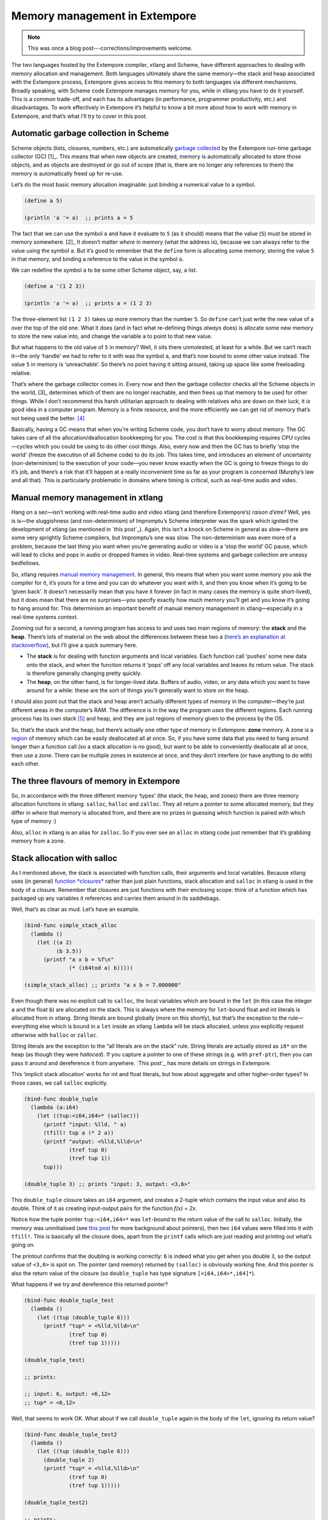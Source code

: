Memory management in Extempore
==============================

.. note:: This was once a blog post---corrections/improvements
          welcome.

The two languages hosted by the Extempore compiler, xtlang and Scheme,
have different approaches to dealing with memory allocation and
management. Both languages ultimately share the same memory—the stack
and heap associated with the Extempore process, Extempore gives access
to this memory to both languages via different mechanisms. Broadly
speaking, with Scheme code Extempore manages memory for you, while in
xtlang you have to do it yourself. This is a common trade-off, and each
has its advantages (in performance, programmer productivity, etc.) and
disadvantages. To work effectively in Extempore it’s helpful to know a
bit more about how to work with memory in Extempore, and that’s what
I’ll try to cover in this post.

Automatic garbage collection in Scheme
--------------------------------------

Scheme objects (lists, closures, numbers, etc.) are automatically
`garbage collected`_ by the Extempore run-time garbage collector
(GC) [1]_. This means that when new objects are created, memory is
automatically allocated to store those objects, and as objects are
destroyed or go out of scope (that is, there are no longer any
references to them) the memory is automatically freed up for re-use.

Let’s do the most basic memory allocation imaginable: just binding a
numerical value to a symbol.

.. code-block:: extempore

      (define a 5)

      (println 'a '= a)  ;; prints a = 5

The fact that we can use the symbol ``a`` and have it evaluate to ``5``
(as it should) means that the value (``5``) must be stored in memory
somewhere. [2]_ It doesn’t matter *where* in memory (what the address
is), because we can always refer to the value using the symbol ``a``.
But it’s good to remember that the ``define`` form is allocating some
memory, storing the value ``5`` in that memory, and binding a reference
to the value in the symbol ``a``.

We can redefine the symbol ``a`` to be some other Scheme object, say, a
list.

.. code-block:: extempore

      (define a '(1 2 3))

      (println 'a '= a)  ;; prints a = (1 2 3)

The three-element list ``(1 2 3)`` takes up more memory than the number
``5``. So ``define`` can’t just write the new value of ``a`` over the
top of the old one. What it does (and in fact what re-defining things
*always* does) is allocate some new memory to store the new value into,
and change the variable ``a`` to point to that new value.

But what happens to the old value of ``5`` in memory? Well, it sits
there unmolested, at least for a while. But we can’t reach it—the only
‘handle’ we had to refer to it with was the symbol ``a``, and that’s now
bound to some other value instead. The value ``5`` in memory is
‘unreachable’. So there’s no point having it sitting around, taking up
space like some freeloading relative.

That’s where the garbage collector comes in. Every now and then the
garbage collector checks all the Scheme objects in the world, [3]_
determines which of them are no longer reachable, and then frees up that
memory to be used for other things. While I don’t recommend this harsh
utilitarian approach to dealing with relatives who are down on their
luck, it *is* good idea in a computer program. Memory is a finite
resource, and the more efficiently we can get rid of memory that’s not
being used the better. [4]_

Basically, having a GC means that when you’re writing Scheme code, you
don’t have to worry about memory. The GC takes care of all the
allocation/deallocation bookkeeping for you. The cost is that this
bookkeeping requires CPU cycles—cycles which you could be using to do
other cool things. Also, every now and then the GC has to briefly ‘stop
the world’ (freeze the execution of all Scheme code) to do its job. This
takes time, and introduces an element of uncertainty (non-determinism)
to the execution of your code—you never know exactly when the GC is
going to freeze things to do it’s job, and there’s a risk that it’ll
happen at a really inconvenient time as far as your program is concerned
(Murphy’s law and all that). This is particularly problematic in domains
where timing is critical, such as real-time audio and video.

Manual memory management in xtlang
----------------------------------

Hang on a sec—isn’t working with real-time audio and video xtlang (and
therefore Extempore’s) *raison d’etre?* Well, yes is is—the sluggishness
(and non-determinism) of Impromptu’s Scheme interpreter was the spark
which ignited the development of xtlang (as mentioned in `this post`_).
Again, this isn’t a knock on Scheme in general as slow—there are some
very sprightly Scheme compilers, but Impromptu’s one was slow. The
non-determinism was even more of a problem, because the last thing you
want when you’re generating audio or video is a ‘stop the world’ GC
pause, which will lead to clicks and pops in audio or dropped frames in
video. Real-time systems and garbage collection are uneasy bedfellows.

So, xtlang requires `manual memory management`_. In general, this means
that when you want some memory you ask the compiler for it, it’s yours
for a time and you can do whatever you want with it, and then you know
when it’s going to be ‘given back’. It doesn’t necessarily mean that you
have it forever (in fact in many cases the memory is quite short-lived),
but it does mean that there are no surprises—you specify exactly how
much memory you’ll get and you know it’s going to hang around for. This
determinism an important benefit of manual memory management in
xtlang—especially in a real-time systems context.

Zooming out for a second, a running program has access to and uses two
main regions of memory: the **stack** and the **heap**. There’s lots of
material on the web about the differences between these two a (`here’s
an explanation at stackoverflow`_), but I’ll give a quick summary here.

-  The **stack** is for dealing with function arguments and local
   variables. Each function call ‘pushes’ some new data onto the stack,
   and when the function returns it ‘pops’ off any local variables and
   leaves its return value. The stack is therefore generally changing
   pretty quickly.
-  The **heap**, on the other hand, is for longer-lived data. Buffers of
   audio, video, or any data which you want to have around for a while:
   these are the sort of things you’ll generally want to store on the
   heap.

I should also point out that the stack and heap aren’t actually
different types of memory in the computer—they’re just different areas
in the computer’s RAM. The difference is in the way the program *uses*
the different regions. Each running process has its own stack [5]_ and
heap, and they are just regions of memory given to the process by the
OS.

So, that’s the stack and the heap, but there’s actually one other type
of memory in Extempore: **zone** memory. A zone is a `region`_ of memory
which can be easily deallocated all at once. So, if you have some data
that you need to hang around longer than a function call (so a stack
allocation is no good), but want to be able to conveniently deallocate
all at once, then use a zone. There can be multiple zones in existence
at once, and they don’t interfere (or have anything to do with) each
other.

The three flavours of memory in Extempore
-----------------------------------------

So, in accordance with the three different memory ‘types’ (the stack,
the heap, and zones) there are three memory allocation functions in
xtlang: ``salloc``, ``halloc`` and ``zalloc``. They all return a pointer
to some allocated memory, but they differ in *where* that memory is
allocated from, and there are no prizes in guessing which function is
paired with which type of memory :)

Also, ``alloc`` in xtlang is an alias for ``zalloc``. So if you ever see
an ``alloc`` in xtlang code just remember that it’s grabbing memory from
a zone.

Stack allocation with salloc
----------------------------

As I mentioned above, the stack is associated with function calls, their
arguments and local variables. Because xtlang uses (in general)
`function *closures*`_ rather than just plain functions, stack
allocation and ``salloc`` in xtlang is used in the body of a closure.
Remember that closures are just functions with their enclosing scope:
think of a function which has packaged up any variables it references
and carries them around in its saddlebags.

Well, that’s as clear as mud. Let’s have an example.

.. code-block:: extempore

      (bind-func simple_stack_alloc
        (lambda ()
          (let ((a 2)
                (b 3.5))
            (printf "a x b = %f\n"
                    (* (i64tod a) b)))))

      (simple_stack_alloc) ;; prints "a x b = 7.000000"

Even though there was no explicit call to ``salloc``, the local
variables which are bound in the ``let`` (in this case the integer ``a``
and the float ``b``) are allocated on the stack. This is always where
the memory for ``let``-bound float and int literals is allocated from in
xtlang. String literals are bound globally (more on this shortly), but
that’s the exception to the rule—everything else which is bound in a
``let`` inside an xtlang ``lambda`` will be stack allocated, unless you
explicitly request otherwise with ``halloc`` or ``zalloc``.

String literals are the exception to the “all literals are on the stack”
rule. String literals are actually stored as ``i8*`` on the heap (as
though they were *halloced*). If you capture a pointer to one of these
strings (e.g. with ``pref-ptr``), then you can pass it around and
dereference it from anywhere. `This post`_ has more details on strings
in Extempore.

This ‘implicit stack allocation’ works for int and float literals, but
how about aggregate and other higher-order types? In those cases, we
call ``salloc`` explicitly.

.. code-block:: extempore

      (bind-func double_tuple
        (lambda (a:i64)
          (let ((tup:<i64,i64>* (salloc)))
            (printf "input: %lld, " a)
            (tfill! tup a (* 2 a))
            (printf "output: <%lld,%lld>\n"
                    (tref tup 0)
                    (tref tup 1))
            tup)))

      (double_tuple 3) ;; prints "input: 3, output: <3,6>"

This ``double_tuple`` closure takes an ``i64`` argument, and creates a
2-tuple which contains the input value and also its double. Think of it
as creating input-output pairs for the function *f(x) = 2x*.

Notice how the tuple pointer ``tup:<i64,i64>*`` was ``let``-bound to the
return value of the call to ``salloc``. Initially, the memory was
uninitialised (see `this
post <2012-08-13-understanding-pointers-in-xtlang.org>`__ for more
background about pointers), then two ``i64`` values were filled into it
with ``tfill!``. This is basically all the closure does, apart from the
``printf`` calls which are just reading and printing out what’s going
on.

The printout confirms that the doubling is working correctly: ``6`` is
indeed what you get when you double ``3``, so the output value of
``<3,6>`` is spot on. The pointer (and memory) returned by ``(salloc)``
is obviously working fine. And this pointer is also the return value of
the closure (so ``double_tuple`` has type signature
``[<i64,i64>*,i64]*``).

What happens if we try and dereference this returned pointer?

.. code-block:: extempore

      (bind-func double_tuple_test
        (lambda ()
          (let ((tup (double_tuple 6)))
            (printf "tup* = <%lld,%lld>\n"
                    (tref tup 0)
                    (tref tup 1)))))

      (double_tuple_test)

      ;; prints:

      ;; input: 6, output: <6,12>
      ;; tup* = <6,12>

Well, that seems to work OK. What about if we call ``double_tuple``
again in the body of the ``let``, ignoring its return value?

.. code-block:: extempore

      (bind-func double_tuple_test2
        (lambda ()
          (let ((tup (double_tuple 6)))
            (double_tuple 2)
            (printf "tup* = <%lld,%lld>\n"
                    (tref tup 0)
                    (tref tup 1)))))

      (double_tuple_test2)

      ;; prints:

      ;; input: 6, output: <6,12> (in the 1st call to double_tuple)
      ;; input: 2, output: <2,4>  (in the 2nd call to double_tuple)
      ;; tup* = <2,4>

This isn’t right: ``tup*`` should still be the original tuple
``<6,12>``, because we’ve bound it the ``let``. But somewhere in the
process of calling ``double_tuple`` again (with a different argument:
``2``), the values in our original tuple (which we have a pointer to in
``tup``) have been overwritten.

Finally, consider this example:

.. code-block:: extempore

      (bind-func double_tuple_test3
        (lambda ()
          (let ((tup (double_tuple 6))
                (test_closure
                 (lambda ()
                   (printf "tup* = <%lld,%lld>\n"
                           (tref tup 0)
                           (tref tup 1)))))
            (test_closure))))

      (double_tuple_test3)

      ;; prints:

      ;; input: 6, output: <6,12>
      ;; tup* = <0,4508736416>

Wow. That’s not just wrong, that’s *super wrong*. What’s going on is
that the call to ``salloc`` inside the closure ``double_tuple`` doesn’t
keep the memory after the closure returns, because at this point all the
local variables get popped off the stack. Subsequent calls to *any*
closure will push new arguments and local variables *onto* the stack and
overwrite the memory that ``tup`` points to.

That’s what deallocating memory *means*: it doesn’t mean that the memory
gets set to zero, or that new values will be written in straight away,
but it means that the memory *might* be overwritten at any stage. Which,
from a programming perspective, is just as bad as having new data
written into it, because if you can’t trust that your pointer still
points to the value(s) you think it does then it’s pretty useless.

So, what we need in this case is to allocate some memory which will
still hang around after the closure returns. ``salloc`` isn’t up to the
task, but ``zalloc`` is.

Zone allocation with zalloc
---------------------------

Zone allocation is kindof like stack allocation, except with user
control over when the memory is freed (as opposed it happening at the
end of function execution, as with memory on the stack). Essentially
this means that we can push and pop zones off of a stack of memory zones
of user-defined size.

A memory zone can be created using the special ``memzone`` form.
``memzone`` takes as a first argument a zone size in bytes, and then an
arbitrary number of other forms (s-expressions) which make up the body
of the ``memzone``. The *extent* of the zone is defined by
``memzone``\ ’s s-expression. Anything within the body of the
``memzone`` s-expression is *in scope*.

Say we want to fill a memory region with ``i64`` values which just count
from ``0`` up to the length of the region (``region_length``). We’ll
need to allocate the memory for this region, and get a pointer to the
start of the region. We can do this using ``zalloc`` inside a
``memzone``.

.. code-block:: extempore

      (bind-func fill_buffer_memzone
        (lambda ()
          (memzone 100000  ;; size of memzone (in bytes)
                   (let ((region_length 1000)
                         (int_buf:i64* (zalloc region_length))
                         (i:i64 0))
                     (dotimes (i region_length)
                       (pset! int_buf i i))
                     (printf "int_buf[366] = %lld\n"
                             (pref int_buf 366))))))

      (fill_buffer_memzone) ;; prints "int_buf[366] = 366"

The code works as it should: as confirmed by the print statement. Notice
how the call to ``zalloc`` took an argument (``region_length``). This
tells ``zalloc`` how much memory to allocate from the zone. If we hadn’t
passed this argument (and it *is* optional), the default length is
``1``, to allocate enough memory for *one* ``i64``. All of the alloc
functions (``salloc``, ``halloc`` and ``zalloc``) can take this optional
size argument, and they all default to ``1`` if no argument is passed.

Let’s try another version of this code ``fill_buffer_memzone2``, but
with a much longer buffer of ``i64`` values.

.. code-block:: extempore

      (bind-func fill_buffer_memzone2
        (lambda ()
          (memzone 100000  ;; size of memzone (in bytes)
                   (let ((region_length 1000000)
                         (int_buf:i64* (zalloc region_length))
                         (i:i64 0))
                     (dotimes (i region_length)
                       (pset! int_buf i i))
                     (printf "int_buf[366] = %lld\n"
                             (pref int_buf 366))))))

      (fill_buffer_memzone2) ;; prints "int_buf[366] = 366"

This time, with a region length of one million, the code still works (at
least, the 367Th element is still correct), but the compiler also prints
a warning message to the log:

.. code-block:: bash

    Zone:0x7ff7ac99a100 size:100000 is full ... leaking 8000000 bytes
    Leaving a leaky zone can be dangerous ... particularly for concurrency

So what’s wrong? Well, remember that the ``memzone`` has a size (in
bytes) which is specified by its first argument. We can calculate how
much space ``int_buf`` will need (``region_length`` multiplied by 8,
because there are 8 bytes per ``i64``) and therefore how much of the
zone’s memory will be allocated with the call to ``(zalloc
region_length)``. If this number is *greater* than the memzone size,
then we’ll get the “Zone is full, leaking *n* bytes” warning—as we did
with ``fill_buffer_memzone2``.

When zones leak, the Extempore run-time will scramble to find extra
memory for you, but it will be from the heap—which is time-consuming and
it will never be deallocated. This is bad, so it’s always worth making
sure that the zones are big enough to start with.

``memzone`` calls can also be nested inside one another. When a new zone
is created (pushed) any calls to ``zalloc`` will be allocated from the
new zone (which is the **top** zone). When the extent of the zone is
reached it is **popped** and its memory is reclaimed. The new
**current** zone is then the next **top** zone. The zones are in a stack
in the ‘stack *data structure*’ sense of the term, but this is not the
stack that I was talking about earlier with ``salloc``. Hopefully that’s
not too confusing. So we’ll talk about pushing and popping zones from
the *zone stack*, but it’s still all done with ``memzone`` and
``zalloc``.

By default each process has an initial **top** zone with 1M of memory.
If no user defined zones are created (i.e. no uses of ``memzone``) then
any and all calls to zalloc will slowly (or quickly) use up this 1M of
memory—you’ll know when it runs out as you’ll get about a gazillion
memory leak messages.

In general this is the zone story. But to complicate things slightly
there are two special zones.

#. The **audio zone**: there is a zone allocated for each audio frame
   processed, be that sample by sample, or buffer by buffer. The zones
   extent is for the duration of the audio frame (i.e. is deallocated at
   the end of the frame). The `DSP basics`_ post covers audio processing
   in Extempore.

#. **Closure zones**: all ‘top level’ closures (any closure created
   using ``bind-func``) has an associated zone created at compile time
   (not at run-time, although this distinction is quite blurry in
   Extempore). The ``bind-func`` zone default size is 8KB, however,
   ``bind-func`` has an optional argument to specify any arbitrary
   ``bind-func`` zone size.

To allocate memory from a closure’s zone, we need a ``let`` outside the
``lambda``. Anything ``zalloc``\ ’ed from there will come from the
closure’s zone. Anything ``zalloc``\ ’ed from *inside* the closure will
come from whatever the top zone is at the time—usually the default zone
(unless you’re in an enclosing ``memzone``).

As an example, let’s revisit our ‘fill buffer’ examples from earlier.
With a region length of one thousand:

.. code-block:: extempore

      (bind-func fill_buffer_closure_zone
        (let ((region_length 1000)
              (int_buf:i64* (zalloc region_length))
              (i:i64 0))
          (lambda ()
            (dotimes (i region_length)
              (pset! int_buf i i))
            (printf "int_buf[366] = %lld\n"
                    (pref int_buf 366)))))

The ``let`` where ``int_buf`` is allocated is outside the ``lambda``
form, so the memory will be coming from the zone associated with the
closure ``fill_buffer_closure_zone``. When we try and compile that, we
get the warning:

.. code-block:: bash

    Zone:0x7fb8b3a4a610 size:8192 is full ... leaking 32 bytes
    Leaving a leaky zone can be dangerous ... particularly for concurrency

Let’s try it again, but with a ‘zone size’ argument to ``bind-func``

.. code-block:: extempore

      (bind-func fill_buffer_closure_zone2 10000 ;; zone size: 10KB
        (let ((region_length 1000)
              (int_buf:i64* (zalloc region_length))
              (i:i64 0))
          (lambda ()
            (dotimes (i region_length)
              (pset! int_buf i i))
            (printf "int_buf[366] = %lld\n"
                    (pref int_buf 366)))))

      (fill_buffer_closure_zone2) ;; prints "int_buf[366] = 366"

Sweet—no more warnings, and the buffer seems to be getting filled
nicely.

This type of thing is very useful for holding data closed over by the
top level closure. For example, an audio delay closure might specify a
large ``bind-func`` zone size and then allocate an audio buffer to be
closed over. The example file ``examples/core/audio-dsp.xtm`` has lots
of examples of this.

The ``bind-func`` zone will live for the extent of the top level
closure, and will be refreshed if the closure is rebuilt (i.e. the old
zone will be destroyed and a new zone allocated).

Heap allocation with halloc
---------------------------

Finally, we meet ``halloc``, the Extempore function for allocating
memory from the heap. The heap is for long-lived memory, such as data
that you want to keep hanging around for the life of the program.

You can use ``halloc`` anywhere you would use ``salloc`` or ``zalloc``
and it will give you a pointer to some memory on the heap. So, let’s
revisit the ``double_tuple_test3`` example from earlier, which didn’t
work because the memory for ``tup`` on the stack went out of scope when
the closure returned. If we replace the ``salloc`` with a ``halloc``:

.. code-block:: extempore

      (bind-func double_tuple_halloc
        (lambda (a:i64)
          (let ((tup:<i64,i64>* (halloc))) ;; halloc instead of salloc
            (tfill! tup a (* 2 a))
            tup)))

      (bind-func double_tuple_halloc_test
        (lambda ()
          (let ((tup (double_tuple_halloc 4))
                (test_closure
                 (lambda ()
                   (printf "tup* = <%lld,%lld>\n"
                           (tref tup 0)
                           (tref tup 1)))))
            (test_closure))))

      (double_tuple_halloc_test) ;; prints "tup* = <4,8>"

Now, the returned tuple pointer ``tup`` is a heap pointer, so we can
refer to it from *anywhere* without any issues. In fact, the only way to
deallocate memory which has been ``halloc``\ ’ed and free it up for
re-use is to use the xtlang function ``free`` (which is the same as
calling ``free`` in C).

In practice, a lot of the times where you want long-lived memory you’ll
want it to be associated with a closure anyway, so the closure’s zone is
a better option than the heap for memory allocation, as in the
``fill_buffer_closure_zone2`` example above. This has the added
advantage that if you re-compile the closure, because you’ve changed the
functionality or whatever, all the memory in the zone is freed and
re-bound, which is often what you want.

Where you *may* want to use ``halloc`` to allocate memory on the heap,
is in binding global data structures which you want to have accessible
from anywhere in your xtlang code. Binding global xtlang variables is
the job of ``bind-val``.

*Note:* ``bind-val`` *is currently undergoing some reworking, so watch
this space for best practices.*

Choosing the right memory for the job
-------------------------------------

Each different alloc function is good for different things, and the
general idea to keep in mind is that you want your memory to hang around
for as long as you need it to—and *no longer*. Sometimes you only need
data in the body of a closure—then ``salloc`` is the way to go. Other
times you want it to be around for as long as the closure remains
unchanged, then ``zalloc`` is the right choice. Also, if you’re going to
be alloc’ing a whole lot of objects for a specific algorithmic task and
want to be able to conveniently let go of them all when you’re done,
then creating a new zone with ``memzone`` and using ``zalloc`` is a good
way to go. Finally, if you know that a particular buffer of data is
going to hang around for the life of the program, then use ``halloc``.

It’s worth acknowledging that memory management in xtlang is a ‘training
wheels off’ scenario. It’s a joy to have the low level control and
performance of direct memory access, but there are also opportunities to
really mess things up in a way that’s trickier to do in higher-level
languages. Remember that memory is a finite resource. Don’t try and
allocate a memory region of 10\ :sup:`15` 8-byte ``i64``:

.. code-block:: extempore

      (bind-func fill_massive_buffer
        (lambda ()
          (let ((region_length 1000000000000000)
                (int_buf:i64* (zalloc region_length))
                (i:i64 0))
            (dotimes (i region_length)
              (pset! int_buf i i))
            (printf "int_buf[366] = %lld\n"
                    (pref int_buf 366)))))

      (fill_massive_buffer)

When I call ``(fill_massive_buffer)`` on my computer (with 8GB of RAM),
disaster strikes.

.. code-block:: bash

    Zone:0x7fc5cbc268c0 size:100000 is full ... leaking 8000000000000000 bytes
    Leaving a leaky zone can be dangerous ... particularly for concurrency
    extempore(21386,0x11833d000) malloc: *** mmap(size=8000000000000000) failed (error code=12)
    error: can't allocate region
    set a breakpoint in malloc_error_break to debug
    Segmentation fault: 11

If you’re not used to working directly with memory, you’ll almost
certainly crash (segfault) Extempore when you start out. In fact, be
prepared to crash things *a lot* at first. Don’t be discouraged: once
you get your head around the three-fold memory model and where each
allocation function is getting its memory from, it’s much easier to
write clean and performant code in xtlang. And from there, the
performance and control of working with ‘bare metal’ types opens up lots
of cool possibilities.

.. [1]
   Extempore uses a tri-color (quad treadmill extension) mark-and-sweep
   garbage collector for those who are into that sort of thing.

.. [2]
   `This post <2012-08-13-understanding-pointers-in-xtlang.org>`__
   covers in more detail how computers store data in memory.

.. [3]
   Well, at least the world of your Extempore process, which *is* the
   world as far as the GC is concerned.

.. [4]
   I guess it also shows the danger of anthromorphising bit patterns in
   memory. Lots of life lessons in this blog post

.. [5]
   actually each *thread* has its own stack

.. _garbage collected: http://en.wikipedia.org/wiki/Garbage_collection_(computer_science)
.. _this post: ../2012-08-07-Extempore-philosophy.org
.. _manual memory management: http://en.wikipedia.org/wiki/Manual_memory_management
.. _here’s an explanation at stackoverflow: http://stackoverflow.com/questions/79923/what-and-where-are-the-stack-and-heap
.. _region: http://en.wikipedia.org/wiki/Region-based_memory_management
.. _function *closures*: 2012-08-09-xtlang-type-reference.org
.. _This post: 2012-08-09-xtlang-type-reference.org
.. _DSP basics: 2012-06-07-dsp-basics-in-extempore.org

Understanding pointers in xtlang
--------------------------------

xtlang’s pointer types may cause some confusion for those who aren’t
used to (explicitly) working with reference types. That’s nothing to be
ashamed of—the whole `pass by value`_/`pass by reference`_ thing can
take a bit to get your head around.

So what does it mean to say that xtlang supports pointer types? Simply
put, this means that we can use variables in our program to store not
just values, but the *addresses* of values in memory. A few examples
might help to clarify things.

The ``let`` form in xtlang (as in Scheme) is a way of binding or
assigning variables: giving a name to a particular value. If we want to
keep track of the number of cats you have, then we can create a variable
``num_cats``

.. code-block:: extempore

      (bind-func print_num_cats
        (lambda ()
          (let ((num_cats:i64 4))
            ;; the i64 printf format specifier is %lld
            (printf "You have %lld cats!\n" num_cats))))

      (print_num_cats) ;; prints "You have 4 cats!"

What’s happening here is that the ``let`` assigns the value ``4`` to the
variable ``num_cats``, so that whenever the program sees the variable
``num_cats`` it’ll look in the ``num_cats`` ‘place’ in memory and use
whatever value is stored there. The computer’s memory is laid out like a
row of little boxes, and each box has an address (the location of the
box) and also a value (what’s *in* the box).

.. raw:: html

   <div class="ui image segment">
     <img src="/img/pointer-tut-1.png" alt="">
   </div>

In this image the computer’s memory is represented by the blue boxes.
Each box has an address (the number below the box), an in this picture
you can see that this is only a subset of the total number of memory
boxes (in a modern computer there are millions of memory boxes).

The variable ``num_cats`` keeps track of the value that we’re interested
in. In this case the address of that value is ‘memory location 26’, but
it could easily be any other location (and indeed will almost certainly
be different if the closure ``print_num_cats`` is called again).

Once a variable exists, we can change its value with ``set!``:

.. code-block:: extempore

      (bind-func print_num_cats2
        (lambda ()
          (let ((num_cats:i64 4))
            (printf "You have %lld cats... " num_cats)
            (set! num_cats 13)
            (printf "and now you have %lld cats!\n" num_cats))))

      (print_num_cats2)
      ;; prints "You have 4 cats... and now you have 13 cats!"

The ``set!`` function changes the value of ``num_cats``: it sets a new
value into the memory location that ``num_cats`` refers to. In
``print_num_cats2`` the value of ``num_cats`` starts out as ``4``, so
the first ``printf`` call prints “You have 4 cats…”. The memory at this
point might look like this:

.. raw:: html

   <div class="ui image segment">
     <img src="/img/pointer-tut-2a.png" alt="">
   </div>

But then a new value (``13``) is set into ``num_cats`` with the call to
``set!``, so the second call to ``printf`` prints “and now you have 13
cats!”. After the call to ``set!``, this is what the memory looks like:

.. raw:: html

   <div class="ui image segment">
     <img src="/img/pointer-tut-2b.png" alt="">
   </div>

Notice how this time the memory address for ``num_cats`` is different to
what it was the previous time (28 rather than 26). This is because the
``let`` rebinds all its variable-value pairs each time it is entered,
and then forgets them when it is exited (that is, when the paren
matching the opening paren is reached).

Pointers: storing memory addresses as values
--------------------------------------------

What we’ve done so far is store the value (how many cats we have) into
the variable ``num_cats``. The value has an address in memory, but as a
programmer we don’t necessarily know what that address is, just that we
can refer to the value using the name ``num_cats``. It’s important to
note that the *compiler* knows what the address is—in fact as far as the
compiler is concerned every variable is just an address. But the
compiler allows us to give these variables names, which makes the code
much easier to write and understand.

Pointer types in xtlang are indicated with an asterisk (``*``), for
example the type ``i64*`` represents a pointer to a 64-bit integer
(sometimes called an ``i64``-pointer). With pointers, we actually assign
the *address itself* in a variable. That’s the reason it’s called a
pointer: because it points to (is a reference to) the value.

Let’s update our code for printing the number of cats to use a pointer
to the value, rather than the value itself. Notice how the type of
``num_cats_ptr`` is ``i64*`` (a pointer to an ``i64``) rather than just
an ``i64`` like it was before.

.. code-block:: extempore

      (bind-func print_num_cats3
        (lambda ()
          (let ((num_cats_ptr:i64* (zalloc)))
            (printf "You have %lld cats!\n" num_cats_ptr))))

      (print_num_cats3) ;; prints "You have 4555984976 cats!"

There are a couple of other changes to the code. Firstly, we no longer
bind the value straight away (as we were doing with ``(num_cats:i64
4)``), but instead we make a call to ``zalloc``. This is the way to get
pointers in xtlang: through a call to an ‘alloc’ function. [1]_
``zalloc`` is a function which ‘allocates’ and returns the *address*
(i.e. a pointer) of some memory which can be used to store the value in.
This address is the assigned to the variable ``num_cats_ptr``, just like
the number ``4`` was assigned to ``num_cats`` in the earlier examples.
The orange bar on the variable name indicates that it’s a pointer.

So why does ``print_num_cats3`` print such a weird (on my machine:
4555984976 cats!) answer? Well, it’s because we’re trying to print it as
an ``i64`` *value* (using ``%lld`` in the ``printf`` format string), but
it’s not an ``i64`` value—it’s the *address* of a memory location where
an ``i64`` value is located. On a 64-bit system (such as the laptop I’m
writing this blog post on) the pointers *are* actually 64-bit integers,
because an integer is a pretty sensible way to store an address.

Incidentally, this is one of the key benefits (and driving forces
behind) the switch from 32 to 64 bit architectures—the need for more
memory addresses. If a pointer is a 32 bit integer, then you can only
‘address’ about 4.3 billion (2:sup:`32`) different memory locations.
This might seem like a lot, but as more and more computers came with
more than 4.3Gb of RAM installed, so the need for 64-bit pointers became
more pressing. There are workarounds, but having a larger addressable
space is a key benefit of 64-bit architectures [2]_. And it helps to
remember that pointers *are* just integers, but they’re not like the int
types that we use to store and manipulate data.

In ``print_num_cats3`` we don’t set any value into that location, we
only deal with the address. In fact, the memory this address points to
is referred to as *uninitialised*, which is a name for memory that has
been allocated but hasn’t had any values set into it. In Extempore,
uninitialised memory will be ‘zeroed out’, meaning all of the bits will
be set to ``0``. So for an ``i64`` this will be the integer value ``0``.

After the call to ``zalloc``, the memory therefore will look like this
(the value is now shown in a different coloured box, to indicate it’s an
``i64*`` pointer type and not an ``i64`` value type)

.. raw:: html

   <div class="ui image segment">
     <img src="/img/pointer-tut-3.png" alt="">
   </div>

This is cool, we can see that the value in memory location 27 is
actually the address 29, and the value of 29 is ``0`` because we haven’t
initialised it yet. So, remember how in ``print_num_cats2`` we used
``set!`` to set a value into the variable ``num_cats``? Well, we can do
a similar thing with the pointer ``num_cats_ptr`` using the function
``pset!``. ``pset!`` takes three arguments: a pointer, an index (which
is zero in this next example, but I’ll get to what the index means in
the next section) and a value. The value must be of the right type: e.g.
if the pointer is a pointer to a double (a ``double*``) then the value
must be a ``double``.

.. code-block:: extempore

      (bind-func print_num_cats4
        (lambda ()
          (let ((num_cats_ptr:i64* (zalloc)))
            (pset! num_cats_ptr 0 5)
            (printf "You have %lld cats!\n" (pref num_cats_ptr 0)))))

      (print_num_cats4) ;; prints "You have 5 cats!"

Great—the function now prints the right number of cats (in this case
``5``), so things are working properly again. After the ``pset!`` call,
the memory will look like this (the only difference from last time is
that the value 5 is stored in address 29, just as it should be).

.. raw:: html

   <div class="ui image segment">
     <img src="/img/pointer-tut-4.png" alt="">
   </div>

Notice also that in ``print_num_cats4`` we don’t pass ``num_cats_ptr``
directly to ``printf``, we do it through a call to ``pref``. Whereas
``pset!`` is for writing values into memory locations, ``pref`` is for
reading them out. Like ``pset!``, pref takes a pointer as the first
argument and an offset for the second argument. In this way, we can read
*and* write ``i64`` values to the memory location without actually
having a variable of type ``i64`` (which we did with ``num_cats`` in the
``print_num_cats`` and ``print_num_cats2``). All this is possible
because we have a pointer variable (``num_cats_ptr``) which gives us a
place to load and store the data.

Buffers and pointer arithmetic
------------------------------

In all the examples so far, we’ve only used a pointer to a single value.
This has worked fine, but you might have been wondering why we bothered,
because assigning values directly to variables (as we did in the first
couple of examples) seemed to work just fine.

One thing that pointers and alloc’ing allows us to do is work with whole
regions in memory, in which we can store *lots* of values. Say we want
to be able to determine the mean (average) of 3 numbers. One way to do
this is to store each of the different numbers with its own name.

.. code-block:: extempore

      (bind-func mean1
        (lambda ()
          (let ((num1:double 4.5)
                (num2:double 3.3)
                (num3:double 7.9))
            (/ (+ num1 num2 num3)
               3.0))))

      ;; call the function
      (mean1) ;; returns 5.233333

The ``let`` form binds the (``double``) values ``4.5``, ``3.3`` and
``7.9`` to the names ``num1``, ``num2`` and ``num3``. Then, all three
values are added together (with ``+``) and then divided by ``3.0`` (with
``/``)  [3]_. Now, this code does give the right answer, but it’s easy
to see how things would get out of hand if we wanted to find the mean of
5, 20 or one million values. What we really want is a way to give *one*
name to all the values we’re interested in, rather than having to refer
to all the values by name individually. And to do that, we can use a
pointer.

.. code-block:: extempore

      (bind-func mean2
        (lambda ()
          (let ((num_ptr:double* (zalloc 3)))
            ;; set the values into memory
            (pset! num_ptr 0 4.5)
            (pset! num_ptr 1 3.3)
            (pset! num_ptr 2 7.9)
            ;; read the values back out, add them
            ;; together, and then divide  by 3
            (/ (+ (pref num_ptr 0)
                  (pref num_ptr 1)
                  (pref num_ptr 2))
               3.0))))

      (mean2) ;; returns 5.233333

In ``mean2``, we pass an integer argument (in this case ``3``) to
``zalloc``. ``zalloc`` then allocates enough memory to fit 3 ``double``
values. The pointer that gets returned is still only a pointer to the
first of these memory slots. And this is where the second ‘offset’
argument to ``pref`` and ``pset!`` come in.

.. raw:: html

   <div class="ui image segment">
     <img src="/img/pointer-tut-5.png" alt="">
   </div>

See how the repeated calls to ``pset!`` and ``pref`` above have
different offset values? Well, that’s because the offset argument allows
you to get and set values ‘further into’ the memory returned by
``(zalloc 3)``. This isn’t anything magical, they just add the offset to
the memory address.

There is a helpful function called ``pfill!`` for filling multiple
values into memory (multiple calls to ``pset!``) as we did in the above
example. Rewriting ``mean2`` to use ``pfill!``:

.. code-block:: extempore

      (bind-func mean3
        (lambda ()
          (let ((num_ptr:double* (zalloc 3)))
            ;; set the values into memory
            (pfill! num_ptr 4.5 3.3 7.9)
            ;; read the values back out, add them
            ;; together, and then divide  by 3
            (/ (+ (pref num_ptr 0)
                  (pref num_ptr 1)
                  (pref num_ptr 2))
               3.0))))

      (mean3) ;; returns 5.233333

Finally, one more useful way to fill values into a chunk of memory is
using a ``dotimes`` loop. To do this, we need to bind a helper value
``i`` to use as an index for the loop. This function allocates enough
memory for 5 ``i64`` values, and just fills it with ascending numbers:

.. code-block:: extempore

      (bind-func ptr_loop
        (lambda ()
          (let ((num_ptr:i64* (zalloc 5))
                (i:i64 0))
            ;; loop from i = 0 to i = 4
            (dotimes (i 5)
              (pset! num_ptr i i))
           (pref num_ptr 3))))

      (ptr_loop) ;; returns 3

After the ``dotimes`` the memory will look like this:

.. raw:: html

   <div class="ui image segment">
     <img src="/img/pointer-tut-6.png" alt="">
   </div>

There’s one more useful function for working with pointers:
``pref-ptr``. Where ``(pref num_ptr 3)`` returns the *value* of the 4th
element of the chunk of memory pointed to by ``num_ptr``, ``(pref-ptr
num_ptr 3)`` returns the address of that value (a pointer to that
value). So, in the example above, ``num_ptr`` points to memory address
27, so ``(pref num_ptr 2)`` would point to memory address 29. ``(pref
(pref-ptr num_ptr n) 0)`` is the same as ``(pref (pref-ptr num_ptr 0)
n)`` for any integer *n*.

Pointers to higher-order types
------------------------------

The xtlang type system is covered in `this post`_, but as a quick recap
there are primitive types (floats and ints) there are higher-order types
like tuples, arrays and closures. Higher-order in this instance just
means that they are made up of other types, although these component
types may be themselves higher-order types.

As an example of an aggregate type, consider a 2 element tuple. Tuples
are (fixed-length) n-element structures, and are declared with angle
brackes (``<>``). So a tuple with an ``i64`` as the first element and a
double as the second element would have the type signature
``<i64,double>``. Getting and setting tuple elements is done with
``tref`` and ``tset!`` respectively, which both work exactly like
``pref=/=pset!`` except the first argument has to be a pointer to a
tuple.

.. code-block:: extempore

      (bind-func print_tuples
        (lambda ()
          ;; step 1: allocate memory for 2 tuples
          (let ((tup_ptr:<i64,double>* (zalloc 2)))
            ;; step 2: initialise tuples
            (tset! (pref-ptr tup_ptr 0) 0 2)         ; tuple 1, element 1
            (tset! (pref-ptr tup_ptr 0) 1 2.0)       ; tuple 1, element 2
            (tset! (pref-ptr tup_ptr 1) 0 6)         ; tuple 2, element 1
            (tset! (pref-ptr tup_ptr 1) 1 6.0)       ; tuple 2, element 2
            ;; step 3: read & print tuple values
            (printf "tup_ptr[0] = <%lld,%f>\n"
                    (tref (pref-ptr tup_ptr 0) 0)    ; tuple 1, element 1
                    (tref (pref-ptr tup_ptr 0) 1))   ; tuple 1, element 2
            (printf "tup_ptr[1] = <%lld,%f>\n"
                    (tref (pref-ptr tup_ptr 1) 0)    ; tuple 2, element 1
                    (tref (pref-ptr tup_ptr 1) 1))))); tuple 2, element 2

      (print_tuples) ;; prints
      ;; tup_ptr[0] = <2,2.000000>
      ;; tup_ptr[1] = <6,6.000000>

This ``print_tuples`` example works in 3 basic steps:

#. **Allocate memory** for two (uninitialised) ``<i64,double>`` tuples,
   bind pointer to this memory to ``tup_ptr``.
#. **Initialise tuples with values** (in this case ``2`` and ``2.0`` for
   the first tuple and ``6`` and ``6.0`` for the second one). Notice the
   nested ``tset!`` and ``pref-ptr`` calls: ``pref-ptr`` returns a
   pointer to the tuple at offset 0 (for the first) and 1 (for the
   second). This pointer is then passed as the first argument to
   ``tset!``, which fills it with a value at the appropriate element.
#. **Read (& print) values** back out of the tuples. These should be the
   values we just set in step 2—and they are.

Let’s have a look at what the memory will look like during the execution
of ``print_tuples``. After the call to ``(zalloc)`` (step 1), we have a
pointer to a chunk of memory, but the tuples in this memory are
uninitialised (indicated by u).

.. raw:: html

   <div class="ui image segment">
     <img src="/img/pointer-tut-7.png" alt="">
   </div>

After using ``pref`` and ``tset!`` in step 2, the values get set into
the tuples. Step 3 simply reads these values back out—it doesn’t change
the memory.

.. raw:: html

   <div class="ui image segment">
     <img src="/img/pointer-tut-8.png" alt="">
   </div>

There are a couple of other things worth discussing about this example.

-  We used ``pref_ptr`` rather than ``pref`` in both step 2 and step 3.
   That’s because ``tset!`` and ``tref`` need a *pointer to* a tuple as
   their first argument, and if we had used regular ``pref`` we would
   have got the tuple itself. This means that we could have just used
   ``tup_ptr`` directly instead of ``(pref-ptr tup_ptr 0)`` in a couple
   of places, because these two pointers will always be equal (have a
   think about why this is true).
-  There are a few bits of repeated code, for example ``(pref-ptr
    tup_ptr 1)`` gets called 4 times. We could have stored this pointer
   in a temporary variable to prevent these multiple dereferences, how
   could we have done that (hint: create the new ‘tmp’ pointer in the
   ``let``—make sure it’s of the right type).

There’s one final thing worth saying about pointers in xtlang. Why do
pointers even *have* types? Isn’t the address the same whether it’s an
int, a float, a tuple, or some complex custom type stored at that memory
address? The reason is to do with something all this talk of memory
locations as ‘boxes’ has glossed over: that different types require
different amounts of memory to store.

A more accurate (though still simplified) picture of the computer’s
memory is to think of the boxes as 8-bit bytes. One bit (a binary digit)
is just a ``0`` or a ``1``, and a byte is made up of 8 bits, for example
``11001011``. These are just `base-2 numerals`_, so ``5`` in decimal is
``101``, and although they are difficult for humans to read (unless
you’re used to them), computers *live and breathe* binary digits.

This is why the integer types all have numbers associated with them—the
number represents the number of bytes used to store the integer. So
``i64`` requires 64 bits, while an ``i8`` only requires 8. The reason
for having different sizes is that larger sizes take up more room (more
bytes) in memory, but can also store larger values (n bits can store
2\ :sup:`n` different numbers). All the other types have sizes, too: a
``float`` is 32 bits for instance, and the number of bits required to
represent an aggregate type like a tuple or an array is (at least) the
sum of the sizes of their components.

So, reconsidering our very first example, where we stored an ``i64``
value of ``4`` to represent how many cats we had, a more accurate
diagram of the actual memory layout in this situation is:

.. raw:: html

   <div class="ui image segment">
     <img src="/img/pointer-tut-9.png" alt="">
   </div>

See how each ``i64`` value takes up 8 bytes? Also, each byte has a
memory addresses, so the start of each ``i64`` in memory is actually 8
bytes along from the previous one.

Now, consider the layout of an aggregate type like a tuple:

.. raw:: html

   <div class="ui image segment">
     <img src="/img/pointer-tut-10.png" alt="">
   </div>

Each tuple contains (and therefore takes up the space of) an ``i64`` and
a ``double``. So the actual memory address offset between the beginning
of consecutive tuples is 16 bytes. But ``pref`` still works the same as
in the ``i64*`` case. ``(pref tup_ptr 1)`` gets the second tuple—it
doesn’t try and read a tuple from ‘half way in’.

This is one reason why pointers have types: the type of the pointer
tells ``pref`` how far to jump to get between consecutive elements (this
value is called the stride). This becomes increasingly helpful when
working with pointers to compound types: no-one wants figure out (and
keep track of) the size of a tuple like ``<i32,i8,|17,double|*,double>``
and calculate the stride manually.

Other benefits of using pointers
--------------------------------

There are a few other situations where being able to pass pointers
around is really handy.

-  When the chunks of memory we’re dealing with are large, copying them
   around in memory becomes expensive (in the ‘time taken’ sense). So,
   if lots of different functions need to work on the same data, instead
   of copying it around so that each function has its own copy of the
   data, they can just pass around pointers to the same chunk of data.
   This means that each function needs to be a good citizen and not
   stuff up things for the others, but if you’re careful this can be a
   huge performance benefit.
-  You can programatically determine the amount of memory to allocate,
   which is something you can’t to with xtlang’s array types.

.. [1]
   There are 3 types of alloc in xtlang: ``salloc``, ``zalloc`` and
   ``halloc``. They all return a pointer of the appropriate type, but
   they differ in *where* that memory is allocated from. In order of how
   ‘long-lived’ the memory will be: ``salloc`` allocates memory on the
   stack, ``zalloc`` allocates memory from the current zone, and
   ``halloc`` allocates memory from the heap. Finally, ``alloc`` is an
   alias for ``zalloc``.

.. [2]
   The exact size of the int used for pointers will depend on the CPU
   and OS you’re using. Most desktop/laptop machines and OSes these days
   are 64-bit, but many ARM processors in smartphones are 32-bit,
   embedded systems sometimes use even smaller pointer sizes. The OS
   will take care of this for you, though, and will always know how to
   deal with the pointers it gives you.

.. [3]
   Remember that xtlang (like Scheme) uses infix notation for its
   function calls, so the syntax is ``(func_name arg1 arg2 ...)``.

.. _pass by value: http://en.wikipedia.org/wiki/Evaluation_strategy#Call_by_value
.. _pass by reference: http://en.wikipedia.org/wiki/Evaluation_strategy#Call_by_reference
.. _this post: 2012-08-09-xtlang-type-reference.org
.. _base-2 numerals: http://en.wikipedia.org/wiki/Binary_numeral_system
